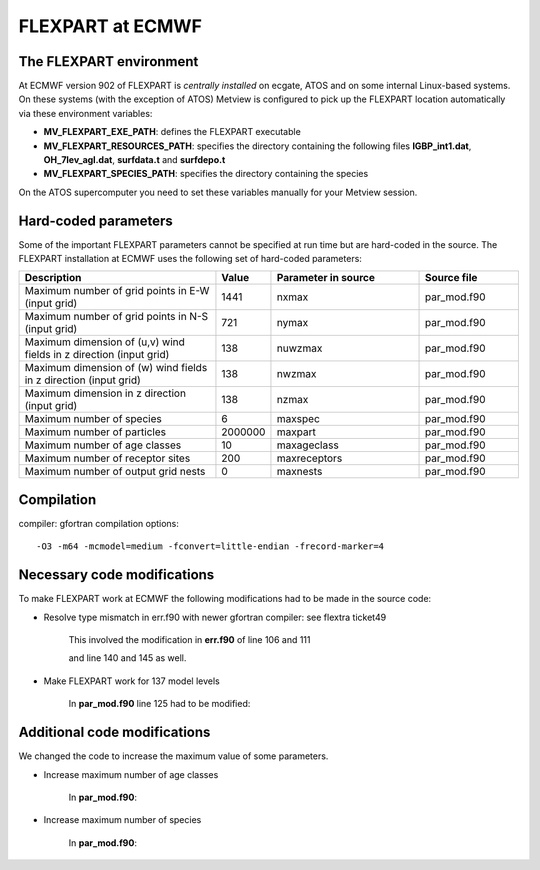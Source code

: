 .. _flexpart_at_ecmwf:

FLEXPART at ECMWF
/////////////////


The FLEXPART environment
========================

At ECMWF version 902 of FLEXPART is *centrally installed* on ecgate, ATOS and
on some internal Linux-based systems. On these systems (with the exception of ATOS) Metview is
configured to pick up the FLEXPART location automatically via these
environment variables:

-  **MV_FLEXPART_EXE_PATH**: defines the FLEXPART executable

-  **MV_FLEXPART_RESOURCES_PATH**: specifies the directory containing
   the following files **IGBP_int1.dat**, **OH_7lev_agl.dat**,
   **surfdata.t** and **surfdepo.t**

-  **MV_FLEXPART_SPECIES_PATH**: specifies the directory containing
   the species

On the ATOS supercomputer you need to set these variables manually for your Metview session. 

Hard-coded parameters
=====================

Some of the important FLEXPART parameters cannot be specified at run
time but are hard-coded in the source. The FLEXPART installation at
ECMWF uses the following set of hard-coded parameters:



.. list-table:: 
   :widths: 40 10 30 20
   :header-rows: 1
   
   * - Description
     - Value
     - Parameter in source
     - Source file
   * - Maximum number of grid points in E-W (input grid)
     - 1441
     - nxmax 
     - par_mod.f90
   * - Maximum number of grid points in N-S (input grid)
     - 721
     - nymax 
     - par_mod.f90
   * - Maximum dimension of (u,v) wind fields in z direction (input grid) 
     - 138
     - nuwzmax
     - par_mod.f90
   * - Maximum dimension of (w) wind fields in z direction (input grid) 
     - 138
     - nwzmax
     - par_mod.f90
   * - Maximum dimension in z direction (input grid) 
     - 138
     - nzmax
     - par_mod.f90
   * - Maximum number of species
     - 6
     - maxspec
     - par_mod.f90
   * - Maximum number of particles
     - 2000000
     - maxpart
     - par_mod.f90
   * - Maximum number of age classes
     - 10
     - maxageclass
     - par_mod.f90
   * - Maximum number of receptor sites
     - 200
     - maxreceptors
     - par_mod.f90
   * - Maximum number of output grid nests
     - 0
     - maxnests
     - par_mod.f90

Compilation
===========

compiler: gfortran
compilation options::

    -O3 -m64 -mcmodel=medium -fconvert=little-endian -frecord-marker=4 

Necessary code modifications
============================

To make FLEXPART work at ECMWF the following modifications had to be
made in the source code:

- Resolve type mismatch in err.f90 with newer gfortran compiler: see flextra ticket49

   This involved the modification in **err.f90** of line 106 and 111

   .. image:: /_static/ug/flexpart_at_ecmwf/image1.png
      :width: 5.90069in
      :height: 1.49569in

   and line 140 and 145 as well.

   .. image:: /_static/ug/flexpart_at_ecmwf/image2.png
      :width: 5.90069in
      :height: 1.60483in

- Make FLEXPART work for 137 model levels

   In **par_mod.f90** line 125 had to be modified:

   .. image:: /_static/ug/flexpart_at_ecmwf/image3.png
      :width: 5.90069in
      :height: 0.70953in

Additional code modifications
=============================

We changed the code to increase the maximum value of some parameters.

- Increase maximum number of age classes

   In **par_mod.f90**:

   .. image:: /_static/ug/flexpart_at_ecmwf/image4.png
      :width: 5.90069in
      :height: 0.48666in

- Increase maximum number of species

   In **par_mod.f90**:

   .. image:: /_static/ug/flexpart_at_ecmwf/image5.png
      :width: 5.26042in
      :height: 0.59375in
